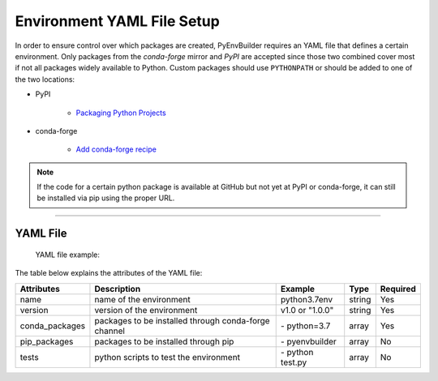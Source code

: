============================
Environment YAML File Setup
============================
In order to ensure control over which packages are created, PyEnvBuilder requires an YAML file 
that defines a certain environment.
Only packages from the *conda-forge* mirror and *PyPI* are accepted since those two combined cover most if not all packages widely available to Python. 
Custom packages should use ``PYTHONPATH`` or should be added to one of the two locations:

* PyPI

	* `Packaging Python Projects <https://packaging.python.org/tutorials/packaging-projects/>`_

* conda-forge

	* `Add conda-forge recipe <https://conda-forge.org/#add_recipe>`_

.. note:: If the code for a certain python package is available at GitHub but not yet at PyPI or conda-forge, it can still be installed via pip using the proper URL.


--------------------------

YAML File
----------

	YAML file example:

.. image:: _static/images/yaml.png
   :width: 600pt
   :align: center

The table below explains the attributes of the YAML file:

+----------------+------------------------------+-------------------+----------+----------+
|Attributes      | Description                  | Example           | Type     | Required |
+================+==============================+===================+==========+==========+
| name           | name of the environment      | python3.7env      | string   | Yes      |
+----------------+------------------------------+-------------------+----------+----------+
| version        | version of the environment   | v1.0 or "1.0.0"   | string   | Yes      | 
+----------------+------------------------------+-------------------+----------+----------+
| conda_packages | packages to be installed     | \- python=3.7     | array    | Yes      |
|                | through conda-forge channel  |                   |          |          |
+----------------+------------------------------+-------------------+----------+----------+
| pip_packages   | packages to be installed     | \- pyenvbuilder   | array    | No       | 
|                | through pip                  |                   |          |          |
+----------------+------------------------------+-------------------+----------+----------+
| tests          | python scripts to test       | \- python test.py | array    | No       |
|                | the environment              |                   |          |          |
+----------------+------------------------------+-------------------+----------+----------+




